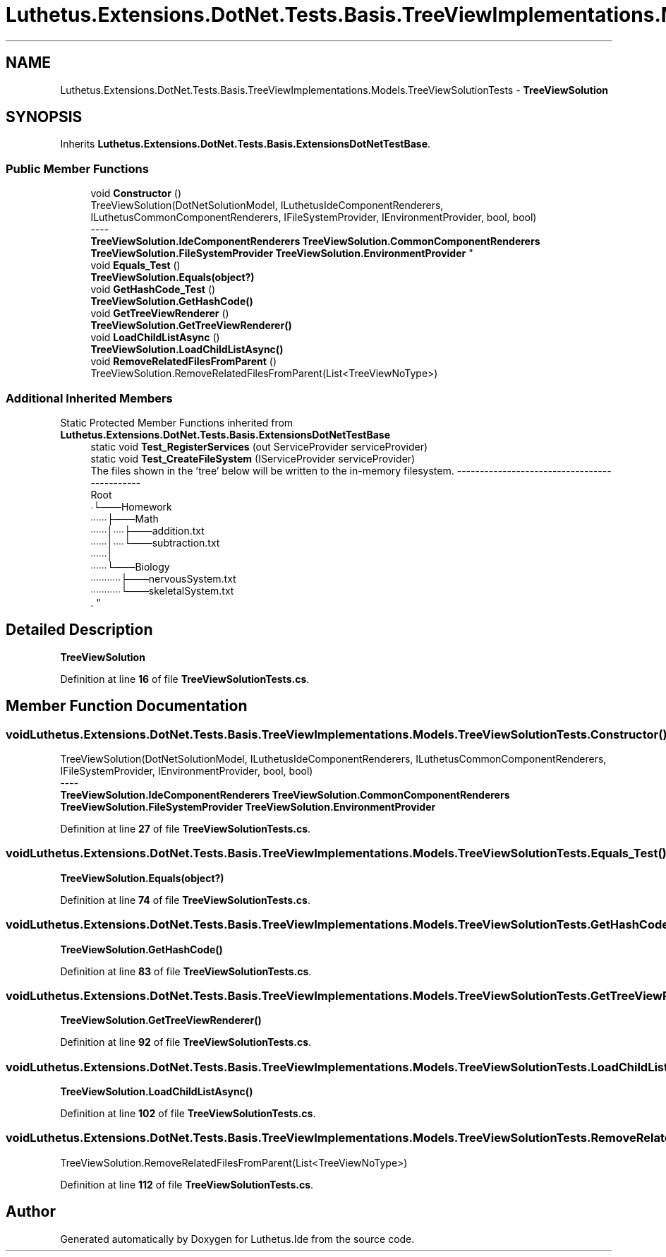 .TH "Luthetus.Extensions.DotNet.Tests.Basis.TreeViewImplementations.Models.TreeViewSolutionTests" 3 "Version 1.0.0" "Luthetus.Ide" \" -*- nroff -*-
.ad l
.nh
.SH NAME
Luthetus.Extensions.DotNet.Tests.Basis.TreeViewImplementations.Models.TreeViewSolutionTests \- \fBTreeViewSolution\fP  

.SH SYNOPSIS
.br
.PP
.PP
Inherits \fBLuthetus\&.Extensions\&.DotNet\&.Tests\&.Basis\&.ExtensionsDotNetTestBase\fP\&.
.SS "Public Member Functions"

.in +1c
.ti -1c
.RI "void \fBConstructor\fP ()"
.br
.RI "TreeViewSolution(DotNetSolutionModel, ILuthetusIdeComponentRenderers, ILuthetusCommonComponentRenderers, IFileSystemProvider, IEnvironmentProvider, bool, bool) 
.br
----
.br
 \fBTreeViewSolution\&.IdeComponentRenderers\fP \fBTreeViewSolution\&.CommonComponentRenderers\fP \fBTreeViewSolution\&.FileSystemProvider\fP \fBTreeViewSolution\&.EnvironmentProvider\fP "
.ti -1c
.RI "void \fBEquals_Test\fP ()"
.br
.RI "\fBTreeViewSolution\&.Equals(object?)\fP "
.ti -1c
.RI "void \fBGetHashCode_Test\fP ()"
.br
.RI "\fBTreeViewSolution\&.GetHashCode()\fP "
.ti -1c
.RI "void \fBGetTreeViewRenderer\fP ()"
.br
.RI "\fBTreeViewSolution\&.GetTreeViewRenderer()\fP "
.ti -1c
.RI "void \fBLoadChildListAsync\fP ()"
.br
.RI "\fBTreeViewSolution\&.LoadChildListAsync()\fP "
.ti -1c
.RI "void \fBRemoveRelatedFilesFromParent\fP ()"
.br
.RI "TreeViewSolution\&.RemoveRelatedFilesFromParent(List<TreeViewNoType>) "
.in -1c
.SS "Additional Inherited Members"


Static Protected Member Functions inherited from \fBLuthetus\&.Extensions\&.DotNet\&.Tests\&.Basis\&.ExtensionsDotNetTestBase\fP
.in +1c
.ti -1c
.RI "static void \fBTest_RegisterServices\fP (out ServiceProvider serviceProvider)"
.br
.ti -1c
.RI "static void \fBTest_CreateFileSystem\fP (IServiceProvider serviceProvider)"
.br
.RI "The files shown in the 'tree' below will be written to the in-memory filesystem\&. ---------------------------------------------
.br
 Root
.br
 ∙└───Homework
.br
 ∙∙∙∙∙∙├───Math
.br
 ∙∙∙∙∙∙│∙∙∙∙├───addition\&.txt
.br
 ∙∙∙∙∙∙│∙∙∙∙└───subtraction\&.txt
.br
 ∙∙∙∙∙∙│
.br
 ∙∙∙∙∙∙└───Biology
.br
 ∙∙∙∙∙∙∙∙∙∙∙├───nervousSystem\&.txt
.br
 ∙∙∙∙∙∙∙∙∙∙∙└───skeletalSystem\&.txt
.br
\&. "
.in -1c
.SH "Detailed Description"
.PP 
\fBTreeViewSolution\fP 
.PP
Definition at line \fB16\fP of file \fBTreeViewSolutionTests\&.cs\fP\&.
.SH "Member Function Documentation"
.PP 
.SS "void Luthetus\&.Extensions\&.DotNet\&.Tests\&.Basis\&.TreeViewImplementations\&.Models\&.TreeViewSolutionTests\&.Constructor ()"

.PP
TreeViewSolution(DotNetSolutionModel, ILuthetusIdeComponentRenderers, ILuthetusCommonComponentRenderers, IFileSystemProvider, IEnvironmentProvider, bool, bool) 
.br
----
.br
 \fBTreeViewSolution\&.IdeComponentRenderers\fP \fBTreeViewSolution\&.CommonComponentRenderers\fP \fBTreeViewSolution\&.FileSystemProvider\fP \fBTreeViewSolution\&.EnvironmentProvider\fP 
.PP
Definition at line \fB27\fP of file \fBTreeViewSolutionTests\&.cs\fP\&.
.SS "void Luthetus\&.Extensions\&.DotNet\&.Tests\&.Basis\&.TreeViewImplementations\&.Models\&.TreeViewSolutionTests\&.Equals_Test ()"

.PP
\fBTreeViewSolution\&.Equals(object?)\fP 
.PP
Definition at line \fB74\fP of file \fBTreeViewSolutionTests\&.cs\fP\&.
.SS "void Luthetus\&.Extensions\&.DotNet\&.Tests\&.Basis\&.TreeViewImplementations\&.Models\&.TreeViewSolutionTests\&.GetHashCode_Test ()"

.PP
\fBTreeViewSolution\&.GetHashCode()\fP 
.PP
Definition at line \fB83\fP of file \fBTreeViewSolutionTests\&.cs\fP\&.
.SS "void Luthetus\&.Extensions\&.DotNet\&.Tests\&.Basis\&.TreeViewImplementations\&.Models\&.TreeViewSolutionTests\&.GetTreeViewRenderer ()"

.PP
\fBTreeViewSolution\&.GetTreeViewRenderer()\fP 
.PP
Definition at line \fB92\fP of file \fBTreeViewSolutionTests\&.cs\fP\&.
.SS "void Luthetus\&.Extensions\&.DotNet\&.Tests\&.Basis\&.TreeViewImplementations\&.Models\&.TreeViewSolutionTests\&.LoadChildListAsync ()"

.PP
\fBTreeViewSolution\&.LoadChildListAsync()\fP 
.PP
Definition at line \fB102\fP of file \fBTreeViewSolutionTests\&.cs\fP\&.
.SS "void Luthetus\&.Extensions\&.DotNet\&.Tests\&.Basis\&.TreeViewImplementations\&.Models\&.TreeViewSolutionTests\&.RemoveRelatedFilesFromParent ()"

.PP
TreeViewSolution\&.RemoveRelatedFilesFromParent(List<TreeViewNoType>) 
.PP
Definition at line \fB112\fP of file \fBTreeViewSolutionTests\&.cs\fP\&.

.SH "Author"
.PP 
Generated automatically by Doxygen for Luthetus\&.Ide from the source code\&.
